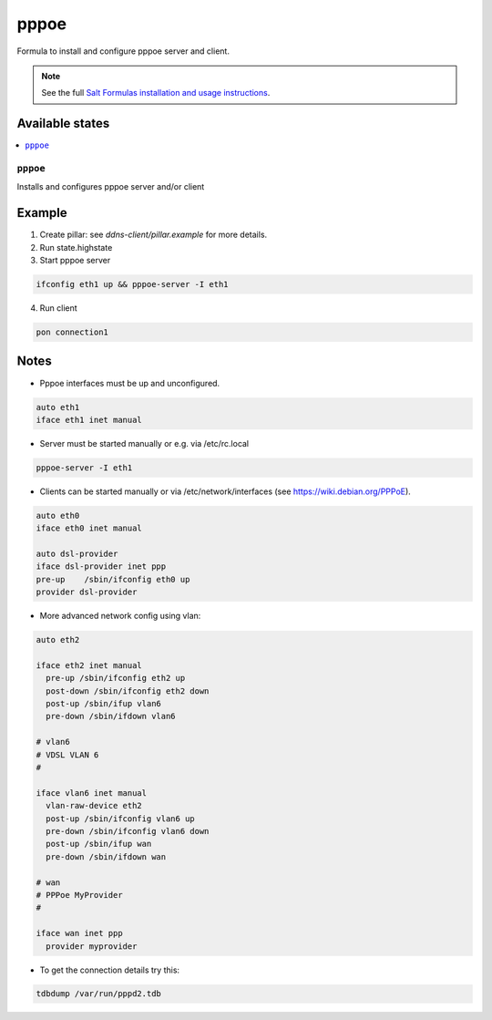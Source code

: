 =====
pppoe
=====

Formula to install and configure pppoe server and client.

.. note::

    See the full `Salt Formulas installation and usage instructions
    <http://docs.saltstack.com/en/latest/topics/development/conventions/formulas.html>`_.

Available states
================

.. contents::
    :local:

``pppoe``
--------

Installs and configures pppoe server and/or client

Example
=======

1. Create pillar: see *ddns-client/pillar.example* for more details.

2. Run state.highstate

3. Start pppoe server

.. code::

    ifconfig eth1 up && pppoe-server -I eth1

4. Run client

.. code::

    pon connection1

Notes
=====

* Pppoe interfaces must be up and unconfigured.

.. code::

    auto eth1
    iface eth1 inet manual

* Server must be started manually or e.g. via /etc/rc.local

.. code::

    pppoe-server -I eth1

* Clients can be started manually or via /etc/network/interfaces (see https://wiki.debian.org/PPPoE).

.. code::

    auto eth0
    iface eth0 inet manual

    auto dsl-provider
    iface dsl-provider inet ppp
    pre-up    /sbin/ifconfig eth0 up
    provider dsl-provider

* More advanced network config using vlan:


.. code::

    auto eth2
    
    iface eth2 inet manual
      pre-up /sbin/ifconfig eth2 up
      post-down /sbin/ifconfig eth2 down
      post-up /sbin/ifup vlan6
      pre-down /sbin/ifdown vlan6
    
    # vlan6
    # VDSL VLAN 6
    #
    
    iface vlan6 inet manual
      vlan-raw-device eth2
      post-up /sbin/ifconfig vlan6 up
      pre-down /sbin/ifconfig vlan6 down
      post-up /sbin/ifup wan
      pre-down /sbin/ifdown wan
    
    # wan
    # PPPoe MyProvider
    #
    
    iface wan inet ppp
      provider myprovider

* To get the connection details try this:

.. code::

    tdbdump /var/run/pppd2.tdb
